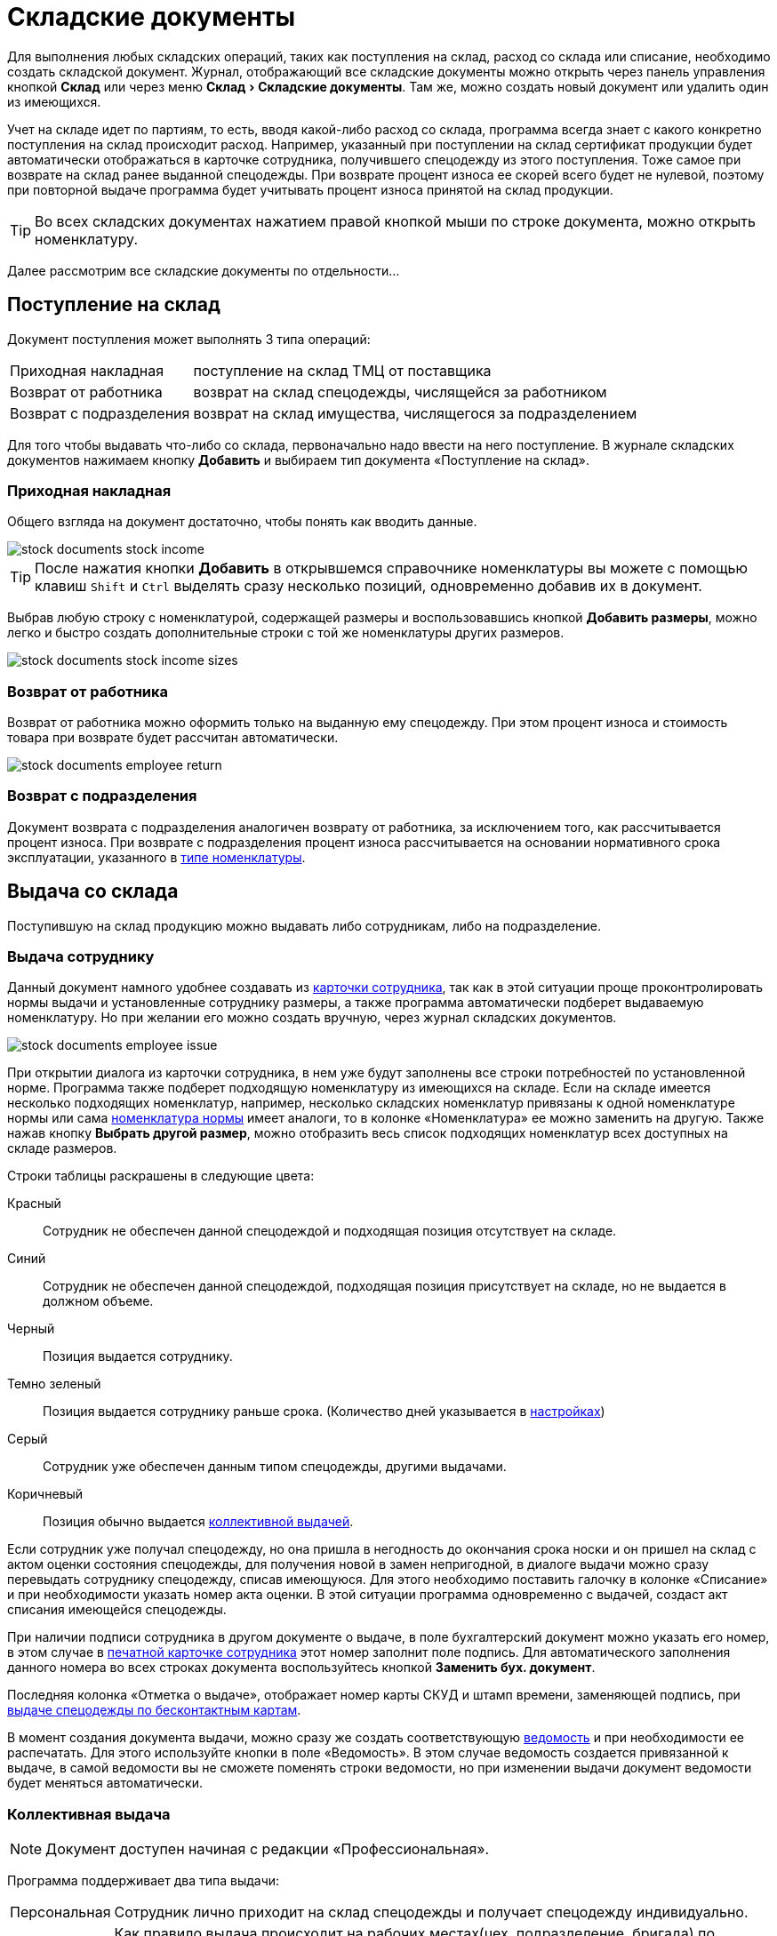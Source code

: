 = Складские документы
:experimental:

Для выполнения любых складских операций, таких как поступления на склад, расход со склада или списание, необходимо создать складской документ. Журнал, отображающий все складские документы можно открыть через панель управления кнопкой btn:[Склад] или через меню menu:Склад[Складские документы]. Там же, можно создать новый документ или удалить один из имеющихся.

Учет на складе идет по партиям, то есть, вводя какой-либо расход со склада, программа всегда знает с какого конкретно поступления на склад происходит расход. Например, указанный при поступлении на склад сертификат продукции будет автоматически отображаться в карточке сотрудника, получившего спецодежду из этого поступления. Тоже самое при возврате на склад ранее выданной спецодежды. При возврате процент износа ее скорей всего будет не нулевой, поэтому при повторной выдаче программа будет учитывать процент износа принятой на склад продукции.

TIP: Во всех складских документах нажатием правой кнопкой мыши по строке документа, можно открыть номенклатуру.  

Далее рассмотрим все складские документы по отдельности...

== Поступление на склад

Документ поступления может выполнять 3 типа операций: 
[horizontal]
Приходная накладная:: поступление на склад ТМЦ от поставщика
Возврат от работника:: возврат на склад спецодежды, числящейся за работником
Возврат с подразделения:: возврат на склад имущества, числящегося за подразделением

Для того чтобы выдавать что-либо со склада, первоначально надо ввести на него поступление. В журнале складских документов нажимаем кнопку btn:[Добавить] и выбираем тип документа «Поступление на склад».

[#stock-income]
=== Приходная накладная

Общего взгляда на документ достаточно, чтобы понять как вводить данные.

image::stock-documents_stock-income.png[]

TIP: После нажатия кнопки btn:[Добавить] в открывшемся справочнике номенклатуры вы можете с помощью клавиш kbd:[Shift] и kbd:[Ctrl] выделять сразу несколько позиций, одновременно добавив их в документ.

Выбрав любую строку с номенклатурой, содержащей размеры и воспользовавшись кнопкой btn:[Добавить размеры], можно легко и быстро создать дополнительные строки с той же номенклатуры других размеров.

image::stock-documents_stock-income_sizes.png[]

[#employee-return]
=== Возврат от работника

Возврат от работника можно оформить только на выданную ему спецодежду. При этом процент износа и стоимость товара при возврате будет рассчитан автоматически.  

image::stock-documents_employee-return.png[]

[#subdivision-return]
=== Возврат с подразделения

Документ возврата с подразделения аналогичен возврату от работника, за исключением того, как рассчитывается процент износа. При возврате с подразделения процент износа рассчитывается на основании нормативного срока эксплуатации, указанного в <<nomenclature.adoc#items-type,типе номенклатуры>>.

== Выдача со склада

Поступившую на склад продукцию можно выдавать либо сотрудникам, либо на подразделение.

[#employee-issue]
=== Выдача сотруднику

Данный документ намного удобнее создавать из <<employees.adoc#issue-siz,карточки сотрудника>>, так как в этой ситуации проще проконтролировать нормы выдачи и установленные сотруднику размеры, а также программа автоматически подберет выдаваемую номенклатуру. Но при желании его можно создать вручную, через журнал складских документов.

image::stock-documents_employee-issue.png[]

При открытии диалога из карточки сотрудника, в нем уже будут заполнены все строки потребностей по установленной норме. Программа также подберет подходящую номенклатуру из имеющихся на складе. Если на складе имеется несколько подходящих номенклатур, например, несколько складских номенклатур привязаны к одной номенклатуре нормы или сама <<regulations.adoc#protection-tools,номенклатура нормы>> имеет аналоги, то в колонке «Номенклатура» ее можно заменить на другую. Также нажав кнопку btn:[Выбрать другой размер], можно отобразить весь список подходящих номенклатур всех доступных на складе размеров.

Строки таблицы раскрашены в следующие цвета:

Красный:: Сотрудник не обеспечен данной спецодеждой и подходящая позиция отсутствует на складе.
Синий:: Сотрудник не обеспечен данной спецодеждой, подходящая позиция присутствует на складе, но не выдается в должном объеме.
Черный:: Позиция выдается сотруднику.
Темно зеленый:: Позиция выдается сотруднику раньше срока. (Количество дней указывается в <<settings.adoc#accounting-settings,настройках>>)
Серый:: Сотрудник уже обеспечен данным типом спецодежды, другими выдачами.
Коричневый:: Позиция обычно выдается <<#collective-issue,коллективной выдачей>>.

Если сотрудник уже получал спецодежду, но она пришла в негодность до окончания срока носки и он пришел на склад с актом оценки состояния спецодежды, для получения новой в замен непригодной, в диалоге выдачи можно сразу перевыдать сотруднику спецодежду, списав имеющуюся. Для этого необходимо поставить галочку в колонке «Списание» и при необходимости указать номер акта оценки. В этой ситуации программа одновременно с выдачей, создаст акт списания имеющейся спецодежды.

При наличии подписи сотрудника в другом документе о выдаче, в поле бухгалтерский документ можно указать его номер, в этом случае в <<employees.adoc#print-wear-card,печатной карточке сотрудника>> этот номер заполнит поле подпись. Для автоматического заполнения данного номера во всех строках документа воспользуйтесь кнопкой btn:[Заменить бух. документ].

Последняя колонка «Отметка о выдаче», отображает номер карты СКУД и штамп времени, заменяющей подпись, при <<employees.adoc#identity-cards,выдаче спецодежды по бесконтактным картам>>.

В момент создания документа выдачи, можно сразу же создать соответствующую <<#issuance-sheet,ведомость>> и при необходимости ее распечатать. Для этого используйте кнопки в поле «Ведомость». В этом случае ведомость создается привязанной к выдаче, в самой ведомости вы не сможете поменять строки ведомости, но при изменении выдачи документ ведомости будет меняться автоматически. 

[#collective-issue]
=== Коллективная выдача

NOTE: Документ доступен начиная с редакции «Профессиональная».

Программа поддерживает два типа выдачи:

[horizontal]
Персональная:: Сотрудник лично приходит на склад спецодежды и получает спецодежду индивидуально.
Коллективная:: Как правило выдача происходит на рабочих местах(цех, подразделение, бригада) по единой ведомости.

image::stock-documents_collective-issue.png[]

btn:[Добавить сотрудника]:: Позволяет добавить одного или нескольких сотрудников в документ. Удобно в окне сотрудников отфильтровать список по подразделению или отделу и добавить всех одним действием выделив с помощью kbd:[Shift]. В результате, в документ будут добавлены все строки из потребностей сотрудников, которые имеют <<nomenclature.adoc#issue-type,тип выдачи>> «Коллективная».
btn:[Перезаполнить сотрудника]:: Действие позволяет обновить все строки выбранного сотрудника. Например, после того как документ коллективной выдачи был создан, в потребностях сотрудника произошли изменения были добавлены новые СИЗ. Данное действие позволит добавить их в документ.
btn:[Перезаполнить документ]:: Аналогично предыдущему, но перезаполняет всех сотрудников документа. 
btn:[Удалить]:: Позволяет удалить выделенную строку или все строки одного выбранного сотрудника.
btn:[Выбрать другой размер]:: Действие аналогично кнопке в обычной выдаче, позволяет выбрать другой размер или складскую позицию.

К документу как и к обычной выдаче можно привязать ведомость и ее распечатать.

[#subdivision-issue]
=== Выдача на подразделение

Документ выдачи на подразделение, позволяет выдавать имущество со склада на подразделение. У подразделений есть справочник размещений, которые можно редактировать из диалога подразделения. В документе выдачи для каждой строки вы дополнительно можете указать место, в котором будет размещено имущество. Это может быть номер кабинета или другая информация.

WARNING: Обратите внимание, на подразделения нельзя выдавать спецодежду, можно выдавать только имущество.

== Перемещение

NOTE: Документ доступен только в редакции «Предприятие», так как при использовании только одного склада в нем отсутствует необходимость.

Документ позволяет переместить имущество со одного склада предприятия на другой. Склад отправитель и склад получатель являются обязательными для заполнения документа.

image::stock-documents_transfer.png[]

== Комплектация

NOTE: Документ доступен начиная с редакции «Профессиональная».

Документ «комплектация» позволяет производить различный манипуляции со складскими остатками. С помощью его можно: скомплектовать, разукомплектовать и исправить пересортицу на складе.

В табличку «Комплектующие» мы добавляем позиции которые будут потрачены со склада в результате внесения документа. В табличку «Результат» вносятся позиции которые будут добавлены на склад. Далее рассмотрим конкретные примеры использования документа: 

Скомплектовать складскую позицию:: Превратить из нескольких единиц продукции, одну. Например нам необходимо по норме выдать сотруднику костюм, а у нас на складе имеются 2 составляющие костюма, это куртка и брюки. В этом случае мы в левую часть диалога вносим 2-я позициями куртку и брюки, а в правую часть добавляем одну позицию костюма. Количество не обязательно должно равняться одной штуке.
Разукомплектовать складскую позицию:: Произвести обратное действие описанному выше. Из одной единицы продукции сделать несколько. Например разбить костюм на куртку и брюки. Для этого в левом окне указываем костюм, а в правое добавляем 2 позиции: куртка и брюки.
Пересортица:: Бываю ситуации что на складе в программе числится один размер продукции, а на складе фактически лежит другой. В этой ситуации можно произвести пересортицу, в левую табличку добавив номенклатуру того размера который числится по программе, а в правую табличку добавляем то количество и размер который фактически есть на складе.

image::stock-documents_сompletion.png[]

[#writeoff]
== Списание

Документ списания позволяет списывать имущество или спецодежду из 3-х источников:
[horizontal]
Со склада:: Напрямую со склада
С сотрудника:: Списывает выданное сотруднику без возврата на склад
С подразделение:: Списать выданное на подразделение без возврата имущества на склад

image::stock-documents_writeoff.png[]

TIP: В одном документе можно одновременно списывать имущество из разных источников. Но мы рекомендуем на каждое списание создавать отдельный документ.

[#issuance-sheet]
== Ведомость на выдачу

Ведомость на выдачу реализована отдельным документом, сама по себе она не проводит никаких складских операций, по сути она позволяет только распечатать форму МБ-7 c необходимыми данными. Ведомости могут быть заполненными вручную или быть привязанными к документам <<#employee-issue,выдачи сотруднику>> и <<#collective-issue,коллективной выдачи>>. Привязанные к документу ведомости создаются только из документов выдачи.

image::stock-documents_issuance-sheet.png[]

Создать заполненную вручную ведомость можно через журнал menu:Склад[Ведомости на выдачу]. Строки такой ведомости можно сформировать автоматически, кнопка btn:[Заполнить...]. Имеются два режима заполнения:

По выданному:: Заполняется на основании уже выданной спецодежды за определенный период времени, указанный в панели заполнения сотрудника. Например, когда вы выполняли выдачу сотрудникам спецодежды какое-то время, после этого хотите сформировать единую ведомость за период выдачи по всем сотрудникам.
По потребности:: Этот способ позволяет сформировать ведомость до фактического получения. Например, вы хотите сформировать единую ведомость на всех сотрудников, которые будут получать спецодежду на следующей неделе.

=== Печатные ведомости

Ведомость на выдачу можно распечатать как из диалога самой ведомости так и из документа выдачи.

Основная печатная форма ведомости «Типовая межотраслевая форма МБ-7», ее можно распечатать в двух вариантах с книжной и альбомной ориентацией.

image::stock-documents_issuance-sheet_print.png[]

Вторая печатная форма любого документа выдачи это задание на сборку или «Сборочный лист». Эта печатная форма отражает суммарное количество по каждой уникальной складской позиции.

image::stock-documents_issuance-sheet_print-task.png[]

== Складские остатки

Большинство складских документов так или иначе влияют на складские остатки. Посмотреть текущие остатки можно нажав кнопку btn:[Остатки] на панели управления или через меню menu:Склад[Складские остатки].

image::stock-documents_balance.png[]

CAUTION: По умолчанию программа показывает остатки на текущую дату. Если вы вводили документы будущим числом, вы не увидите его влияния на текущие остатки пока не наступит указанный в документе день. Изменить дату на которую отображаются остатки можно в фильтре.

CAUTION: Обратите внимание, что если снять галочку показывать отрицательный баланс, то при наличии позиций ушедших в минус сумма данной номенклатуры по всем складам будет отличатся от суммы посчитанной вручную, по данным каждого склада в отдельности. Так как отрицательные числа в общей сумме по всем складам все равно будут учитываться в расчетах. Даже если они не показываются.

== Складские движения

В ситуация когда хочется разобраться почему сейчас на складе то или иное количество продукции, можно открыть журнал складских движений, чтобы просмотреть все поступления или расходы по конкретной позиции. Это можно сделать прямо из диалога складских остатков выбрав интересующую складскую позицию и нажав кнопку btn:[Показать движения].

CAUTION: Чтобы кнопка btn:[Показать движения] была активна необходимо выбрать склад.

Складские движения по складу целиком можно открыть через menu:Склад[Складские движения]. А также имеется возможность посмотреть все движения по определенной номенклатуре, открыв диалог из контекстного меняю справочника номенклатуры или через кнопку дополнительных действий из диалога редактирования номенклатуры.

image::stock-documents_movements.png[]

Журнал движений имеет достаточно много вариантов фильтрации. Что позволяет более быстро найти нужную информацию. Галочка «объединять строки документа» позволяет суммировать все строки коллективной выдачи в одну строку, если для вас важно общее списание документа и не интересует кому из сотрудников была выдана спецодежда.
